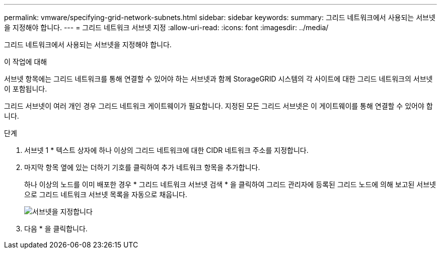 ---
permalink: vmware/specifying-grid-network-subnets.html 
sidebar: sidebar 
keywords:  
summary: 그리드 네트워크에서 사용되는 서브넷을 지정해야 합니다. 
---
= 그리드 네트워크 서브넷 지정
:allow-uri-read: 
:icons: font
:imagesdir: ../media/


[role="lead"]
그리드 네트워크에서 사용되는 서브넷을 지정해야 합니다.

.이 작업에 대해
서브넷 항목에는 그리드 네트워크를 통해 연결할 수 있어야 하는 서브넷과 함께 StorageGRID 시스템의 각 사이트에 대한 그리드 네트워크의 서브넷이 포함됩니다.

그리드 서브넷이 여러 개인 경우 그리드 네트워크 게이트웨이가 필요합니다. 지정된 모든 그리드 서브넷은 이 게이트웨이를 통해 연결할 수 있어야 합니다.

.단계
. 서브넷 1 * 텍스트 상자에 하나 이상의 그리드 네트워크에 대한 CIDR 네트워크 주소를 지정합니다.
. 마지막 항목 옆에 있는 더하기 기호를 클릭하여 추가 네트워크 항목을 추가합니다.
+
하나 이상의 노드를 이미 배포한 경우 * 그리드 네트워크 서브넷 검색 * 을 클릭하여 그리드 관리자에 등록된 그리드 노드에 의해 보고된 서브넷으로 그리드 네트워크 서브넷 목록을 자동으로 채웁니다.

+
image::../media/4_gmi_installer_grid_network_page.gif[서브넷을 지정합니다]

. 다음 * 을 클릭합니다.

